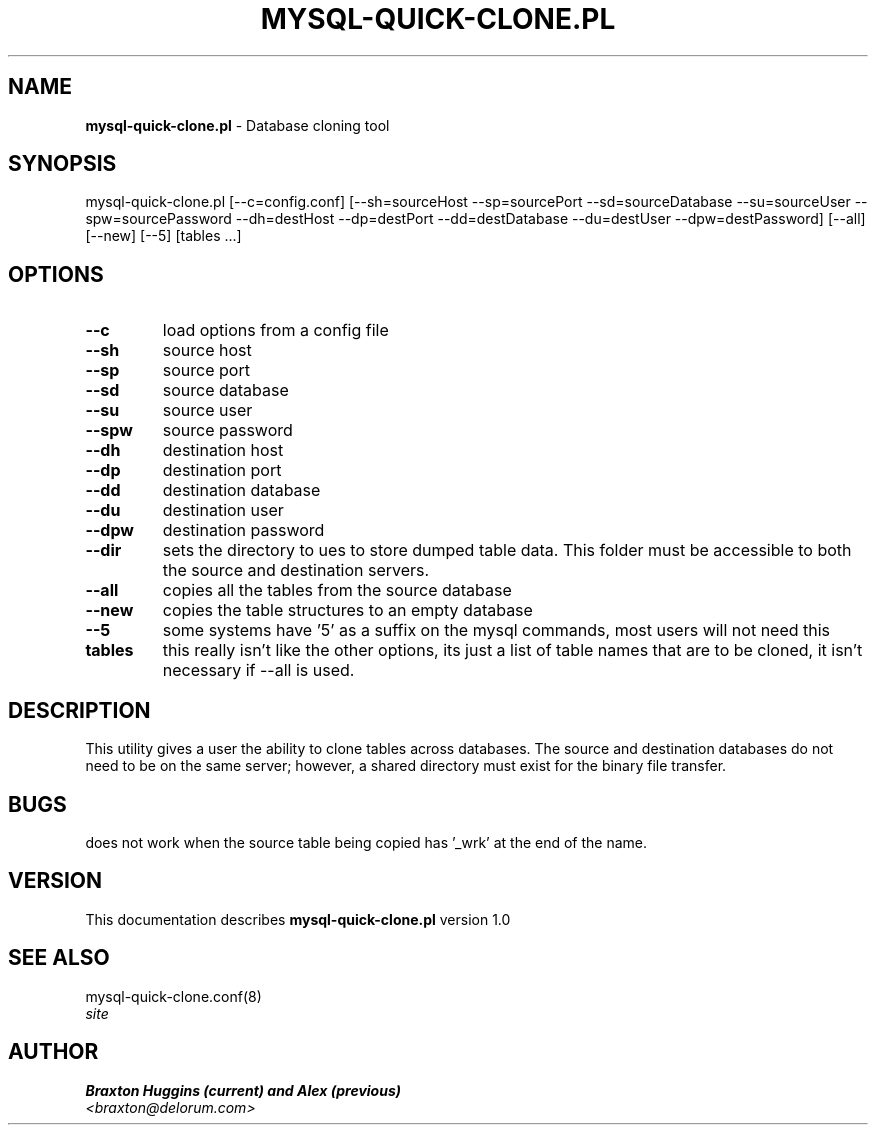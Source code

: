 .TH MYSQL-QUICK-CLONE.PL 8 "v\ 1.0" "Thu, March  4, 2010" "DARWIN\ \-\ MAC\ OS\ X"
.SH NAME
.B mysql-quick-clone.pl
\- Database cloning tool
.SH SYNOPSIS
mysql-quick-clone.pl [--c=config.conf] [--sh=sourceHost --sp=sourcePort --sd=sourceDatabase --su=sourceUser --spw=sourcePassword --dh=destHost --dp=destPort --dd=destDatabase --du=destUser --dpw=destPassword] [--all] [--new] [--5] [tables ...]
.br
.SH OPTIONS
.TP
.B --c
load options from a config file
.TP
.B --sh
source host
.TP
.B --sp
source port
.TP
.B --sd
source database
.TP
.B --su
source user
.TP
.B --spw
source password
.TP
.B --dh
destination host
.TP
.B --dp
destination port
.TP
.B --dd
destination database
.TP
.B --du
destination user
.TP
.B --dpw
destination password
.TP
.B --dir
sets the directory to ues to store dumped table data. This folder must be accessible to both the source and destination servers.
.TP
.B --all
copies all the tables from the source database
.TP
.B --new
copies the table structures to an empty database
.TP
.B --5
some systems have '5' as a suffix on the mysql commands, most users will not need this
.TP
.B tables
this really isn't like the other options, its just a list of table names that are to be cloned, it isn't necessary if --all is used.
.SH DESCRIPTION
This utility gives a user the ability to clone tables across databases. The source and destination databases do not need to be on the same server; however, a shared directory must exist for the binary file transfer.
.br
.SH BUGS
does not work when the source table being copied has '_wrk' at the end of the name.
.SH VERSION
This documentation describes
.B mysql-quick-clone.pl
version 1.0
.SH "SEE ALSO"
mysql-quick-clone.conf(8)
.br
.I  site
.SH AUTHOR
.br
.B Braxton Huggins (current) and Alex (previous)
.br
.I \<braxton@delorum.com\>

